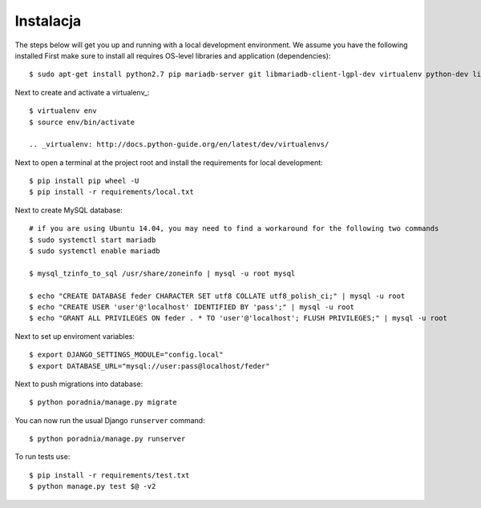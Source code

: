 .. _installation:

******************
Instalacja
******************

The steps below will get you up and running with a local development environment. We assume you have the following installed
First make sure to install all requires OS-level libraries and application (dependencies)::

    $ sudo apt-get install python2.7 pip mariadb-server git libmariadb-client-lgpl-dev virtualenv python-dev libffi-dev libssl-dev libjpeg-dev libpng12-dev libxml2-dev libxslt1-dev build-essential libjpeg62

Next to create and activate a virtualenv_::

    $ virtualenv env
    $ source env/bin/activate

    .. _virtualenv: http://docs.python-guide.org/en/latest/dev/virtualenvs/

Next to open a terminal at the project root and install the requirements for local development::

    $ pip install pip wheel -U
    $ pip install -r requirements/local.txt

Next to create MySQL database::

    # if you are using Ubuntu 14.04, you may need to find a workaround for the following two commands
    $ sudo systemctl start mariadb
    $ sudo systemctl enable mariadb
    
    $ mysql_tzinfo_to_sql /usr/share/zoneinfo | mysql -u root mysql
    
    $ echo "CREATE DATABASE feder CHARACTER SET utf8 COLLATE utf8_polish_ci;" | mysql -u root
    $ echo "CREATE USER 'user'@'localhost' IDENTIFIED BY 'pass';" | mysql -u root
    $ echo "GRANT ALL PRIVILEGES ON feder . * TO 'user'@'localhost'; FLUSH PRIVILEGES;" | mysql -u root

Next to set up enviroment variables::

    $ export DJANGO_SETTINGS_MODULE="config.local"
    $ export DATABASE_URL="mysql://user:pass@localhost/feder"

Next to push migrations into database::

    $ python poradnia/manage.py migrate

You can now run the usual Django ``runserver`` command::

    $ python poradnia/manage.py runserver

To run tests use::

    $ pip install -r requirements/test.txt 
    $ python manage.py test $@ -v2
